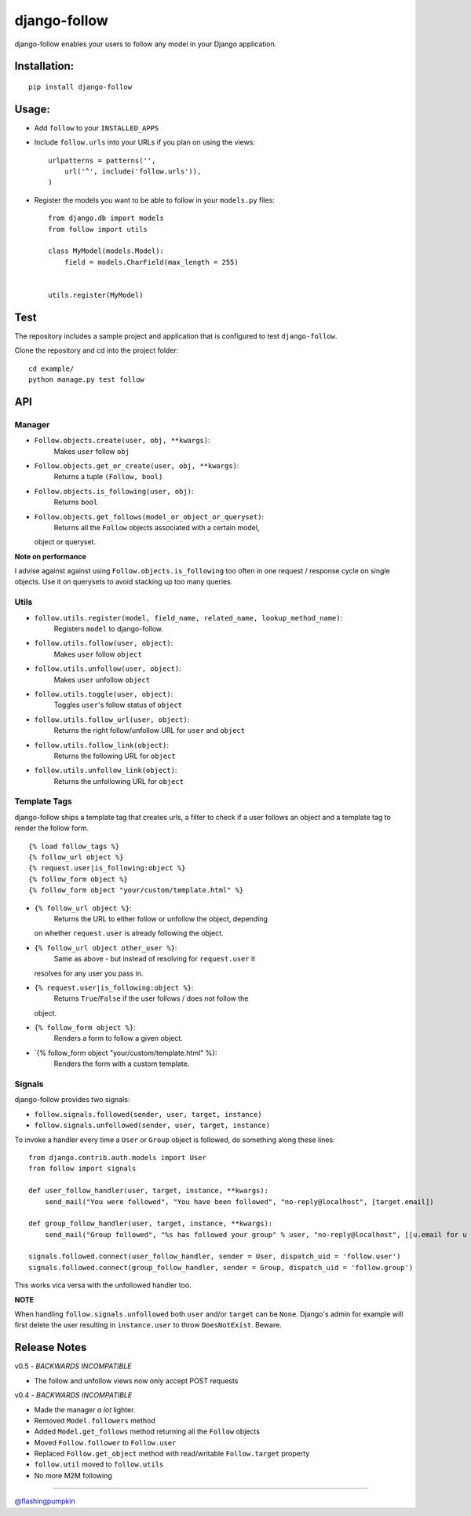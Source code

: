 django-follow
=============

.. figure:: https://secure.travis-ci.org/caffeinehit/django-follow.png
   :align: center
   :alt: 
django-follow enables your users to follow any model in your Django
application.

Installation:
-------------

::

    pip install django-follow

Usage:
------

-  Add ``follow`` to your ``INSTALLED_APPS``
-  Include ``follow.urls`` into your URLs if you plan on using the
   views:

   ::

       urlpatterns = patterns('',
           url('^', include('follow.urls')),
       )

-  Register the models you want to be able to follow in your
   ``models.py`` files:

   ::

       from django.db import models
       from follow import utils

       class MyModel(models.Model):
           field = models.CharField(max_length = 255)


       utils.register(MyModel)

Test
----

The repository includes a sample project and application that is
configured to test ``django-follow``.

Clone the repository and cd into the project folder:

::

    cd example/
    python manage.py test follow

API
---

Manager
~~~~~~~

-  ``Follow.objects.create(user, obj, **kwargs)``:
    Makes ``user`` follow ``obj``

-  ``Follow.objects.get_or_create(user, obj, **kwargs)``:
    Returns a tuple ``(Follow, bool)``

-  ``Follow.objects.is_following(user, obj)``:
    Returns ``bool``

-  ``Follow.objects.get_follows(model_or_object_or_queryset)``:
    Returns all the ``Follow`` objects associated with a certain model,
   object or queryset.

**Note on performance**

I advise against against using ``Follow.objects.is_following`` too often
in one request / response cycle on single objects. Use it on querysets
to avoid stacking up too many queries.

Utils
~~~~~

-  ``follow.utils.register(model, field_name, related_name, lookup_method_name)``:
    Registers ``model`` to django-follow.

-  ``follow.utils.follow(user, object)``:
    Makes ``user`` follow ``object``

-  ``follow.utils.unfollow(user, object)``:
    Makes ``user`` unfollow ``object``

-  ``follow.utils.toggle(user, object)``:
    Toggles ``user``'s follow status of ``object``

-  ``follow.utils.follow_url(user, object)``:
    Returns the right follow/unfollow URL for ``user`` and ``object``

-  ``follow.utils.follow_link(object)``:
    Returns the following URL for ``object``

-  ``follow.utils.unfollow_link(object)``:
    Returns the unfollowing URL for ``object``

Template Tags
~~~~~~~~~~~~~

django-follow ships a template tag that creates urls, a filter to check
if a user follows an object and a template tag to render the follow
form.

::

    {% load follow_tags %}
    {% follow_url object %}
    {% request.user|is_following:object %}
    {% follow_form object %}
    {% follow_form object "your/custom/template.html" %}

-  ``{% follow_url object %}``:
    Returns the URL to either follow or unfollow the object, depending
   on whether ``request.user`` is already following the object.

-  ``{% follow_url object other_user %}``:
    Same as above - but instead of resolving for ``request.user`` it
   resolves for any user you pass in.

-  ``{% request.user|is_following:object %}``:
    Returns ``True``/``False`` if the user follows / does not follow the
   object.

-  ``{% follow_form object %}``:
    Renders a form to follow a given object.

-  \`{% follow\_form object "your/custom/template.html" %}:
    Renders the form with a custom template.

Signals
~~~~~~~

django-follow provides two signals:

-  ``follow.signals.followed(sender, user, target, instance)``
-  ``follow.signals.unfollowed(sender, user, target, instance)``

To invoke a handler every time a ``User`` or ``Group`` object is
followed, do something along these lines:

::

    from django.contrib.auth.models import User
    from follow import signals

    def user_follow_handler(user, target, instance, **kwargs):
        send_mail("You were followed", "You have been followed", "no-reply@localhost", [target.email])

    def group_follow_handler(user, target, instance, **kwargs):
        send_mail("Group followed", "%s has followed your group" % user, "no-reply@localhost", [[u.email for u in target.user_set.all()]])

    signals.followed.connect(user_follow_handler, sender = User, dispatch_uid = 'follow.user')
    signals.followed.connect(group_follow_handler, sender = Group, dispatch_uid = 'follow.group')

This works vica versa with the unfollowed handler too.

**NOTE**

When handling ``follow.signals.unfollowed`` both ``user`` and/or
``target`` can be ``None``. Django's admin for example will first delete
the user resulting in ``instance.user`` to throw ``DoesNotExist``.
Beware.

Release Notes
-------------

v0.5 - *BACKWARDS INCOMPATIBLE*

-  The follow and unfollow views now only accept POST requests

v0.4 - *BACKWARDS INCOMPATIBLE*

-  Made the manager *a lot* lighter.
-  Removed ``Model.followers`` method
-  Added ``Model.get_follows`` method returning all the ``Follow``
   objects
-  Moved ``Follow.follower`` to ``Follow.user``
-  Replaced ``Follow.get_object`` method with read/writable
   ``Follow.target`` property
-  ``follow.util`` moved to ``follow.utils``
-  No more M2M following

--------------

`@flashingpumpkin <http://twitter.com/flashingpumpkin>`_
